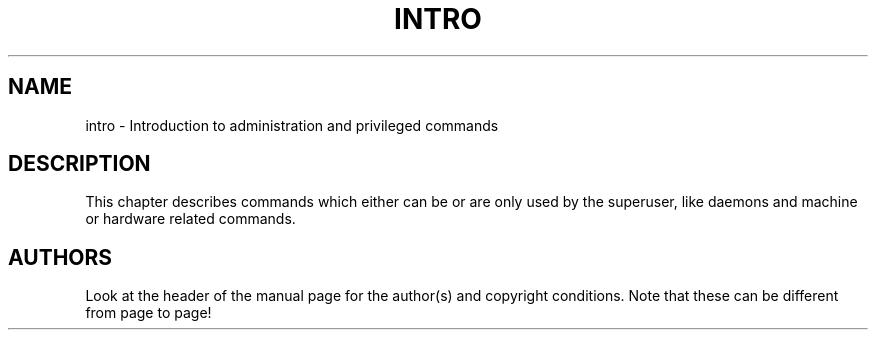 .\" Copyright (c) 1993 Michael Haardt (u31b3hs@pool.informatik.rwth-aachen.de), Fri Apr  2 11:32:09 MET DST 1993
.\" This file may be distributed under the GNU General Public License.
.\" Modified Sat Jul 24 17:35:48 1993 by Rik Faith (faith@cs.unc.edu)
.TH INTRO 8 "24 July 1993" "Linux" "Linux Programmer's Manual"
.SH NAME
intro \- Introduction to administration and privileged commands
.SH DESCRIPTION
This chapter describes commands which either can be or are only used by
the superuser, like daemons and machine or hardware related commands.
.SH AUTHORS
Look at the header of the manual page for the author(s) and copyright
conditions.  Note that these can be different from page to page!
